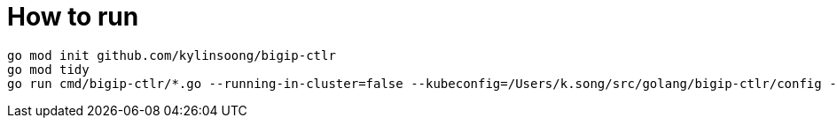 = How to run

[source, bash]
----
go mod init github.com/kylinsoong/bigip-ctlr
go mod tidy
go run cmd/bigip-ctlr/*.go --running-in-cluster=false --kubeconfig=/Users/k.song/src/golang/bigip-ctlr/config --namespace=f5-hub-1 --namespace=f5-hub-2 --node-poll-interval=60 --periodic-sync-interval=36000 --hubmode=true --manage-ingress=false --manage-configmaps=true --insecure=true --filter-tenants=true --pool-member-type=cluster --bigip-partition=k8s --log-as3-response=true
----
